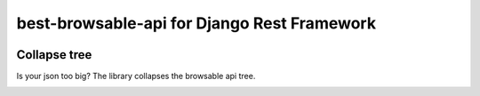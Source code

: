 
best-browsable-api for Django Rest Framework
############################################

.. image:: https://img.shields.io/travis/Nekmo/best-browsable-api.svg?style=flat-square&maxAge=2592000
  :target: https://travis-ci.org/Nekmo/best-browsable-api
  :alt: Latest Travis CI build status

.. image:: https://img.shields.io/pypi/v/best-browsable-api.svg?style=flat-square
  :target: https://pypi.org/project/best-browsable-api/
  :alt: Latest PyPI version

.. image:: https://img.shields.io/pypi/pyversions/best-browsable-api.svg?style=flat-square
  :target: https://pypi.org/project/best-browsable-api/
  :alt: Python versions

.. image:: https://img.shields.io/codeclimate/github/Nekmo/best-browsable-api.svg?style=flat-square
  :target: https://codeclimate.com/github/Nekmo/best-browsable-api
  :alt: Code Climate

.. image:: https://img.shields.io/codecov/c/github/Nekmo/best-browsable-api/master.svg?style=flat-square
  :target: https://codecov.io/github/Nekmo/best-browsable-api
  :alt: Test coverage

.. image:: https://img.shields.io/requires/github/Nekmo/best-browsable-api.svg?style=flat-square
     :target: https://requires.io/github/Nekmo/best-browsable-api/requirements/?branch=master
     :alt: Requirements Status


Collapse tree
=============
Is your json too big? The library collapses the browsable api tree.

.. image:: https://raw.githubusercontent.com/Nekmo/best-browsable-api/master/images/collapse_tree.png
    :width: 200px
    :align: right

